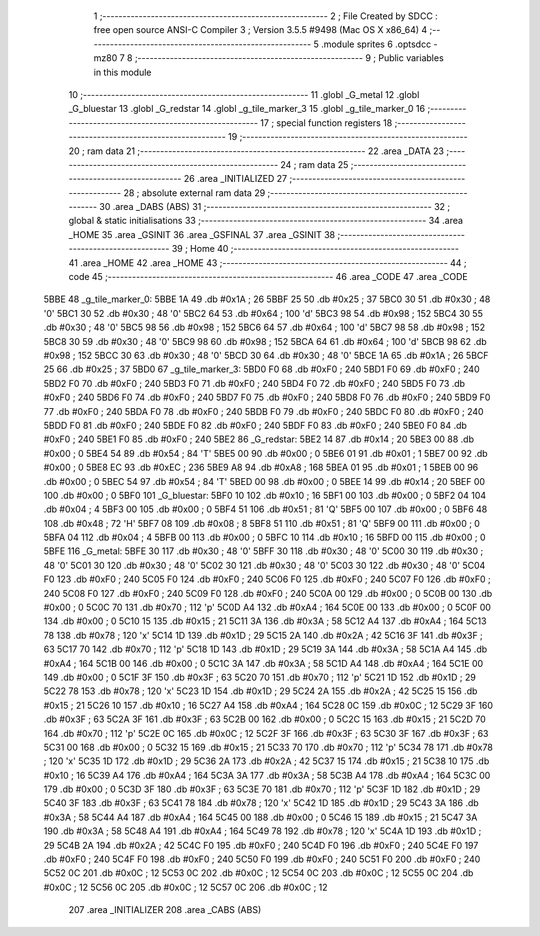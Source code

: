                               1 ;--------------------------------------------------------
                              2 ; File Created by SDCC : free open source ANSI-C Compiler
                              3 ; Version 3.5.5 #9498 (Mac OS X x86_64)
                              4 ;--------------------------------------------------------
                              5 	.module sprites
                              6 	.optsdcc -mz80
                              7 	
                              8 ;--------------------------------------------------------
                              9 ; Public variables in this module
                             10 ;--------------------------------------------------------
                             11 	.globl _G_metal
                             12 	.globl _G_bluestar
                             13 	.globl _G_redstar
                             14 	.globl _g_tile_marker_3
                             15 	.globl _g_tile_marker_0
                             16 ;--------------------------------------------------------
                             17 ; special function registers
                             18 ;--------------------------------------------------------
                             19 ;--------------------------------------------------------
                             20 ; ram data
                             21 ;--------------------------------------------------------
                             22 	.area _DATA
                             23 ;--------------------------------------------------------
                             24 ; ram data
                             25 ;--------------------------------------------------------
                             26 	.area _INITIALIZED
                             27 ;--------------------------------------------------------
                             28 ; absolute external ram data
                             29 ;--------------------------------------------------------
                             30 	.area _DABS (ABS)
                             31 ;--------------------------------------------------------
                             32 ; global & static initialisations
                             33 ;--------------------------------------------------------
                             34 	.area _HOME
                             35 	.area _GSINIT
                             36 	.area _GSFINAL
                             37 	.area _GSINIT
                             38 ;--------------------------------------------------------
                             39 ; Home
                             40 ;--------------------------------------------------------
                             41 	.area _HOME
                             42 	.area _HOME
                             43 ;--------------------------------------------------------
                             44 ; code
                             45 ;--------------------------------------------------------
                             46 	.area _CODE
                             47 	.area _CODE
   5BBE                      48 _g_tile_marker_0:
   5BBE 1A                   49 	.db #0x1A	; 26
   5BBF 25                   50 	.db #0x25	; 37
   5BC0 30                   51 	.db #0x30	; 48	'0'
   5BC1 30                   52 	.db #0x30	; 48	'0'
   5BC2 64                   53 	.db #0x64	; 100	'd'
   5BC3 98                   54 	.db #0x98	; 152
   5BC4 30                   55 	.db #0x30	; 48	'0'
   5BC5 98                   56 	.db #0x98	; 152
   5BC6 64                   57 	.db #0x64	; 100	'd'
   5BC7 98                   58 	.db #0x98	; 152
   5BC8 30                   59 	.db #0x30	; 48	'0'
   5BC9 98                   60 	.db #0x98	; 152
   5BCA 64                   61 	.db #0x64	; 100	'd'
   5BCB 98                   62 	.db #0x98	; 152
   5BCC 30                   63 	.db #0x30	; 48	'0'
   5BCD 30                   64 	.db #0x30	; 48	'0'
   5BCE 1A                   65 	.db #0x1A	; 26
   5BCF 25                   66 	.db #0x25	; 37
   5BD0                      67 _g_tile_marker_3:
   5BD0 F0                   68 	.db #0xF0	; 240
   5BD1 F0                   69 	.db #0xF0	; 240
   5BD2 F0                   70 	.db #0xF0	; 240
   5BD3 F0                   71 	.db #0xF0	; 240
   5BD4 F0                   72 	.db #0xF0	; 240
   5BD5 F0                   73 	.db #0xF0	; 240
   5BD6 F0                   74 	.db #0xF0	; 240
   5BD7 F0                   75 	.db #0xF0	; 240
   5BD8 F0                   76 	.db #0xF0	; 240
   5BD9 F0                   77 	.db #0xF0	; 240
   5BDA F0                   78 	.db #0xF0	; 240
   5BDB F0                   79 	.db #0xF0	; 240
   5BDC F0                   80 	.db #0xF0	; 240
   5BDD F0                   81 	.db #0xF0	; 240
   5BDE F0                   82 	.db #0xF0	; 240
   5BDF F0                   83 	.db #0xF0	; 240
   5BE0 F0                   84 	.db #0xF0	; 240
   5BE1 F0                   85 	.db #0xF0	; 240
   5BE2                      86 _G_redstar:
   5BE2 14                   87 	.db #0x14	; 20
   5BE3 00                   88 	.db #0x00	; 0
   5BE4 54                   89 	.db #0x54	; 84	'T'
   5BE5 00                   90 	.db #0x00	; 0
   5BE6 01                   91 	.db #0x01	; 1
   5BE7 00                   92 	.db #0x00	; 0
   5BE8 EC                   93 	.db #0xEC	; 236
   5BE9 A8                   94 	.db #0xA8	; 168
   5BEA 01                   95 	.db #0x01	; 1
   5BEB 00                   96 	.db #0x00	; 0
   5BEC 54                   97 	.db #0x54	; 84	'T'
   5BED 00                   98 	.db #0x00	; 0
   5BEE 14                   99 	.db #0x14	; 20
   5BEF 00                  100 	.db #0x00	; 0
   5BF0                     101 _G_bluestar:
   5BF0 10                  102 	.db #0x10	; 16
   5BF1 00                  103 	.db #0x00	; 0
   5BF2 04                  104 	.db #0x04	; 4
   5BF3 00                  105 	.db #0x00	; 0
   5BF4 51                  106 	.db #0x51	; 81	'Q'
   5BF5 00                  107 	.db #0x00	; 0
   5BF6 48                  108 	.db #0x48	; 72	'H'
   5BF7 08                  109 	.db #0x08	; 8
   5BF8 51                  110 	.db #0x51	; 81	'Q'
   5BF9 00                  111 	.db #0x00	; 0
   5BFA 04                  112 	.db #0x04	; 4
   5BFB 00                  113 	.db #0x00	; 0
   5BFC 10                  114 	.db #0x10	; 16
   5BFD 00                  115 	.db #0x00	; 0
   5BFE                     116 _G_metal:
   5BFE 30                  117 	.db #0x30	; 48	'0'
   5BFF 30                  118 	.db #0x30	; 48	'0'
   5C00 30                  119 	.db #0x30	; 48	'0'
   5C01 30                  120 	.db #0x30	; 48	'0'
   5C02 30                  121 	.db #0x30	; 48	'0'
   5C03 30                  122 	.db #0x30	; 48	'0'
   5C04 F0                  123 	.db #0xF0	; 240
   5C05 F0                  124 	.db #0xF0	; 240
   5C06 F0                  125 	.db #0xF0	; 240
   5C07 F0                  126 	.db #0xF0	; 240
   5C08 F0                  127 	.db #0xF0	; 240
   5C09 F0                  128 	.db #0xF0	; 240
   5C0A 00                  129 	.db #0x00	; 0
   5C0B 00                  130 	.db #0x00	; 0
   5C0C 70                  131 	.db #0x70	; 112	'p'
   5C0D A4                  132 	.db #0xA4	; 164
   5C0E 00                  133 	.db #0x00	; 0
   5C0F 00                  134 	.db #0x00	; 0
   5C10 15                  135 	.db #0x15	; 21
   5C11 3A                  136 	.db #0x3A	; 58
   5C12 A4                  137 	.db #0xA4	; 164
   5C13 78                  138 	.db #0x78	; 120	'x'
   5C14 1D                  139 	.db #0x1D	; 29
   5C15 2A                  140 	.db #0x2A	; 42
   5C16 3F                  141 	.db #0x3F	; 63
   5C17 70                  142 	.db #0x70	; 112	'p'
   5C18 1D                  143 	.db #0x1D	; 29
   5C19 3A                  144 	.db #0x3A	; 58
   5C1A A4                  145 	.db #0xA4	; 164
   5C1B 00                  146 	.db #0x00	; 0
   5C1C 3A                  147 	.db #0x3A	; 58
   5C1D A4                  148 	.db #0xA4	; 164
   5C1E 00                  149 	.db #0x00	; 0
   5C1F 3F                  150 	.db #0x3F	; 63
   5C20 70                  151 	.db #0x70	; 112	'p'
   5C21 1D                  152 	.db #0x1D	; 29
   5C22 78                  153 	.db #0x78	; 120	'x'
   5C23 1D                  154 	.db #0x1D	; 29
   5C24 2A                  155 	.db #0x2A	; 42
   5C25 15                  156 	.db #0x15	; 21
   5C26 10                  157 	.db #0x10	; 16
   5C27 A4                  158 	.db #0xA4	; 164
   5C28 0C                  159 	.db #0x0C	; 12
   5C29 3F                  160 	.db #0x3F	; 63
   5C2A 3F                  161 	.db #0x3F	; 63
   5C2B 00                  162 	.db #0x00	; 0
   5C2C 15                  163 	.db #0x15	; 21
   5C2D 70                  164 	.db #0x70	; 112	'p'
   5C2E 0C                  165 	.db #0x0C	; 12
   5C2F 3F                  166 	.db #0x3F	; 63
   5C30 3F                  167 	.db #0x3F	; 63
   5C31 00                  168 	.db #0x00	; 0
   5C32 15                  169 	.db #0x15	; 21
   5C33 70                  170 	.db #0x70	; 112	'p'
   5C34 78                  171 	.db #0x78	; 120	'x'
   5C35 1D                  172 	.db #0x1D	; 29
   5C36 2A                  173 	.db #0x2A	; 42
   5C37 15                  174 	.db #0x15	; 21
   5C38 10                  175 	.db #0x10	; 16
   5C39 A4                  176 	.db #0xA4	; 164
   5C3A 3A                  177 	.db #0x3A	; 58
   5C3B A4                  178 	.db #0xA4	; 164
   5C3C 00                  179 	.db #0x00	; 0
   5C3D 3F                  180 	.db #0x3F	; 63
   5C3E 70                  181 	.db #0x70	; 112	'p'
   5C3F 1D                  182 	.db #0x1D	; 29
   5C40 3F                  183 	.db #0x3F	; 63
   5C41 78                  184 	.db #0x78	; 120	'x'
   5C42 1D                  185 	.db #0x1D	; 29
   5C43 3A                  186 	.db #0x3A	; 58
   5C44 A4                  187 	.db #0xA4	; 164
   5C45 00                  188 	.db #0x00	; 0
   5C46 15                  189 	.db #0x15	; 21
   5C47 3A                  190 	.db #0x3A	; 58
   5C48 A4                  191 	.db #0xA4	; 164
   5C49 78                  192 	.db #0x78	; 120	'x'
   5C4A 1D                  193 	.db #0x1D	; 29
   5C4B 2A                  194 	.db #0x2A	; 42
   5C4C F0                  195 	.db #0xF0	; 240
   5C4D F0                  196 	.db #0xF0	; 240
   5C4E F0                  197 	.db #0xF0	; 240
   5C4F F0                  198 	.db #0xF0	; 240
   5C50 F0                  199 	.db #0xF0	; 240
   5C51 F0                  200 	.db #0xF0	; 240
   5C52 0C                  201 	.db #0x0C	; 12
   5C53 0C                  202 	.db #0x0C	; 12
   5C54 0C                  203 	.db #0x0C	; 12
   5C55 0C                  204 	.db #0x0C	; 12
   5C56 0C                  205 	.db #0x0C	; 12
   5C57 0C                  206 	.db #0x0C	; 12
                            207 	.area _INITIALIZER
                            208 	.area _CABS (ABS)
